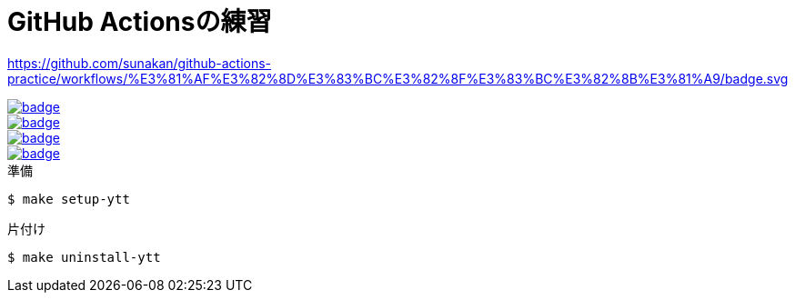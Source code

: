 = GitHub Actionsの練習

[link=https://github.com/sunakan/github-actions-practice/actions?query=workflow%3A%E3%81%AF%E3%82%8D%E3%83%BC%E3%82%8F%E3%83%BC%E3%82%8B%E3%81%A9]
https://github.com/sunakan/github-actions-practice/workflows/%E3%81%AF%E3%82%8D%E3%83%BC%E3%82%8F%E3%83%BC%E3%82%8B%E3%81%A9/badge.svg[]

[link=https://github.com/sunakan/github-actions-practice/actions?query=workflow%3A%E7%B6%99%E7%B6%9A%E7%9A%84%E3%82%A4%E3%83%B3%E3%83%86%E3%82%B0%E3%83%AC%E3%83%BC%E3%82%B7%E3%83%A7%E3%83%B3]
image::https://github.com/sunakan/github-actions-practice/workflows/%E7%B6%99%E7%B6%9A%E7%9A%84%E3%82%A4%E3%83%B3%E3%83%86%E3%82%B0%E3%83%AC%E3%83%BC%E3%82%B7%E3%83%A7%E3%83%B3/badge.svg[]

[link=https://github.com/sunakan/github-actions-practice/actions?query=workflow%3A%E7%92%B0%E5%A2%83%E5%A4%89%E6%95%B0]
image::https://github.com/sunakan/github-actions-practice/workflows/%E7%92%B0%E5%A2%83%E5%A4%89%E6%95%B0/badge.svg[]

[link=https://github.com/sunakan/github-actions-practice/actions?query=workflow%3A%E3%82%AD%E3%83%A3%E3%83%83%E3%82%B7%E3%83%A5]
image::https://github.com/sunakan/github-actions-practice/workflows/%E3%82%AD%E3%83%A3%E3%83%83%E3%82%B7%E3%83%A5/badge.svg[]

[link=https://github.com/sunakan/github-actions-practice/actions?query=workflow%3Acurl%E3%81%A7%E3%83%AF%E3%83%BC%E3%82%AF%E3%83%95%E3%83%AD%E3%83%BC%E3%82%92%E5%AE%9F%E8%A1%8C]
image::https://github.com/sunakan/github-actions-practice/workflows/curl%E3%81%A7%E3%83%AF%E3%83%BC%E3%82%AF%E3%83%95%E3%83%AD%E3%83%BC%E3%82%92%E5%AE%9F%E8%A1%8C/badge.svg[]


.準備
----
$ make setup-ytt
----

.片付け
----
$ make uninstall-ytt
----
